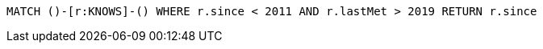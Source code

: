 [source,cypher]
----
MATCH ()-[r:KNOWS]-() WHERE r.since < 2011 AND r.lastMet > 2019 RETURN r.since
----
